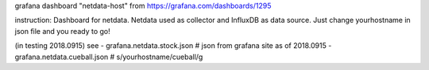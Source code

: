 grafana dashboard "netdata-host" from
https://grafana.com/dashboards/1295

instruction:
Dashboard for netdata. Netdata used as collector and InfluxDB as data source.
Just change yourhostname in json file and you ready to go!

(in testing 2018.0915)
see
- grafana.netdata.stock.json    # json from grafana site as of 2018.0915
- grafana.netdata.cueball.json  # s/yourhostname/cueball/g

